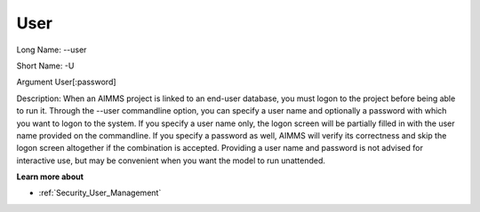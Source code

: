 

.. _Miscellaneous_Command_Line_Options_-_User:


User
====



Long Name:	--user	

Short Name:	-U	

Argument	User[:password]	

Description:	When an AIMMS project is linked to an end-user database, you must logon to the project before being able to run it. Through the --user commandline option, you can specify a user name and optionally a password with which you want to logon to the system. If you specify a user name only, the logon screen will be partially filled in with the user name provided on the commandline. If you specify a password as well, AIMMS will verify its correctness and skip the logon screen altogether if the combination is accepted. Providing a user name and password is not advised for interactive use, but may be convenient when you want the model to run unattended.	



**Learn more about** 

*	:ref:`Security_User_Management`  



